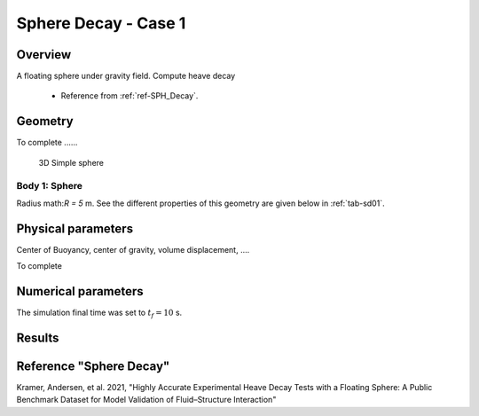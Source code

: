 ###############################################################
Sphere Decay - Case 1
###############################################################

Overview
======================

A floating sphere under gravity field. Compute heave decay

	- Reference from :ref:`ref-SPH_Decay`.


Geometry
======================

To complete ......

.. figure:: images/sphere_decay_01.png
   :scale: 50 %
   :alt: Image

   3D Simple sphere

Body 1: Sphere
-----------------

Radius math:`R = 5` m.
See the different properties of this geometry are given below
in :ref:`tab-sd01`.

Physical parameters
======================

.. todo::
	To complete sphere decal case description....

Center of Buoyancy, center of gravity, volume displacement, ....

.. _tab-sd01:

.. csv-table:: properties
	:file: prop_parameters.csv
	:align: center
	:header-rows: 1
	:widths: 36, 12, 12, 16

To complete

.. csv-table:: Initial and boundary conditions
	:file: icbc_parameters.csv
	:align: center
	:header-rows: 1
	:widths: 36, 12, 12, 12

Numerical parameters
======================

The simulation final time was set to :math:`t_f = 10` s.

..  :download:`Input files <input_files.zip>`

Results
======================

.. todo::
	Describe results



.. plot:: _verification/demos/sphere_decay/plot_01.py


.. _ref-SPH_Decay:

Reference "Sphere Decay"
========================

.. todo::
	Modify this fake reference

Kramer, Andersen, et al. 2021, "Highly Accurate Experimental Heave Decay Tests with a Floating Sphere: A Public Benchmark Dataset for Model Validation of Fluid–Structure Interaction"
